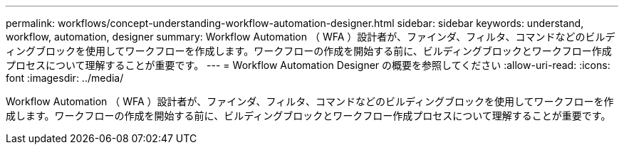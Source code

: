 ---
permalink: workflows/concept-understanding-workflow-automation-designer.html 
sidebar: sidebar 
keywords: understand, workflow, automation, designer 
summary: Workflow Automation （ WFA ）設計者が、ファインダ、フィルタ、コマンドなどのビルディングブロックを使用してワークフローを作成します。ワークフローの作成を開始する前に、ビルディングブロックとワークフロー作成プロセスについて理解することが重要です。 
---
= Workflow Automation Designer の概要を参照してください
:allow-uri-read: 
:icons: font
:imagesdir: ../media/


[role="lead"]
Workflow Automation （ WFA ）設計者が、ファインダ、フィルタ、コマンドなどのビルディングブロックを使用してワークフローを作成します。ワークフローの作成を開始する前に、ビルディングブロックとワークフロー作成プロセスについて理解することが重要です。
